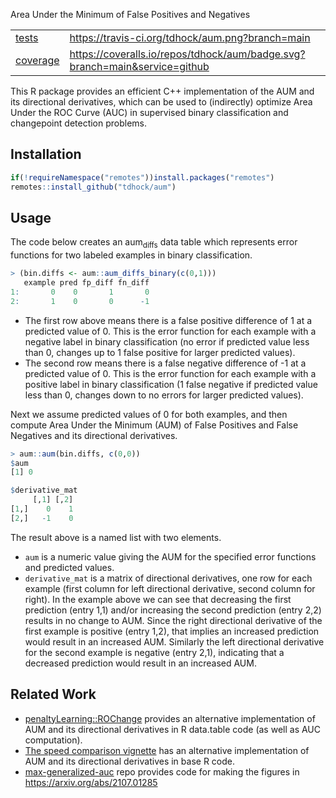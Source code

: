 Area Under the Minimum of False Positives and Negatives

| [[file:tests/testthat][tests]]    | [[https://travis-ci.org/tdhock/aum][https://travis-ci.org/tdhock/aum.png?branch=main]]                           |
| [[https://github.com/jimhester/covr][coverage]] | [[https://coveralls.io/github/tdhock/aum?branch=master][https://coveralls.io/repos/tdhock/aum/badge.svg?branch=main&service=github]] |

This R package provides an efficient C++ implementation of the AUM and
its directional derivatives, which can be used to (indirectly)
optimize Area Under the ROC Curve (AUC) in supervised binary
classification and changepoint detection problems.

** Installation

#+begin_src R
  if(!requireNamespace("remotes"))install.packages("remotes")
  remotes::install_github("tdhock/aum")
#+end_src

** Usage

The code below creates an aum_diffs data table which represents error
functions for two labeled examples in binary classification.

#+begin_src R
> (bin.diffs <- aum::aum_diffs_binary(c(0,1)))
   example pred fp_diff fn_diff
1:       0    0       1       0
2:       1    0       0      -1
#+end_src

- The first row above means there is a false positive difference of 1
  at a predicted value of 0. This is the error function for each
  example with a negative label in binary classification (no error if
  predicted value less than 0, changes up to 1 false positive for
  larger predicted values).
- The second row means there is a false negative difference of -1 at a
  predicted value of 0. This is the error function for each example
  with a positive label in binary classification (1 false negative if
  predicted value less than 0, changes down to no errors for larger
  predicted values).

Next we assume predicted values of 0 for both examples, and then
compute Area Under the Minimum (AUM) of False Positives and False
Negatives and its directional derivatives.

#+begin_src R
> aum::aum(bin.diffs, c(0,0))
$aum
[1] 0

$derivative_mat
     [,1] [,2]
[1,]    0    1
[2,]   -1    0
#+end_src

The result above is a named list with two elements.

- =aum= is a numeric value giving the AUM for the specified error
  functions and predicted values.
- =derivative_mat= is a matrix of directional derivatives, one row for
  each example (first column for left directional derivative, second
  column for right). In the example above we can see that decreasing
  the first prediction (entry 1,1) and/or increasing the second
  prediction (entry 2,2) results in no change to AUM. Since the right
  directional derivative of the first example is positive (entry 1,2),
  that implies an increased prediction would result in an increased
  AUM. Similarly the left directional derivative for the second
  example is negative (entry 2,1), indicating that a decreased
  prediction would result in an increased AUM.

** Related Work

- [[https://github.com/tdhock/penaltyLearning/blob/master/R/ROChange.R][penaltyLearning::ROChange]] provides an alternative implementation of
  AUM and its directional derivatives in R data.table code (as well as
  AUC computation).
- [[https://github.com/tdhock/aum/blob/main/vignettes/speed-comparison.Rmd][The speed comparison vignette]] has an alternative implementation of
  AUM and its directional derivatives in base R code.
- [[https://github.com/tdhock/max-generalized-auc][max-generalized-auc]] repo provides code for making the figures in https://arxiv.org/abs/2107.01285

